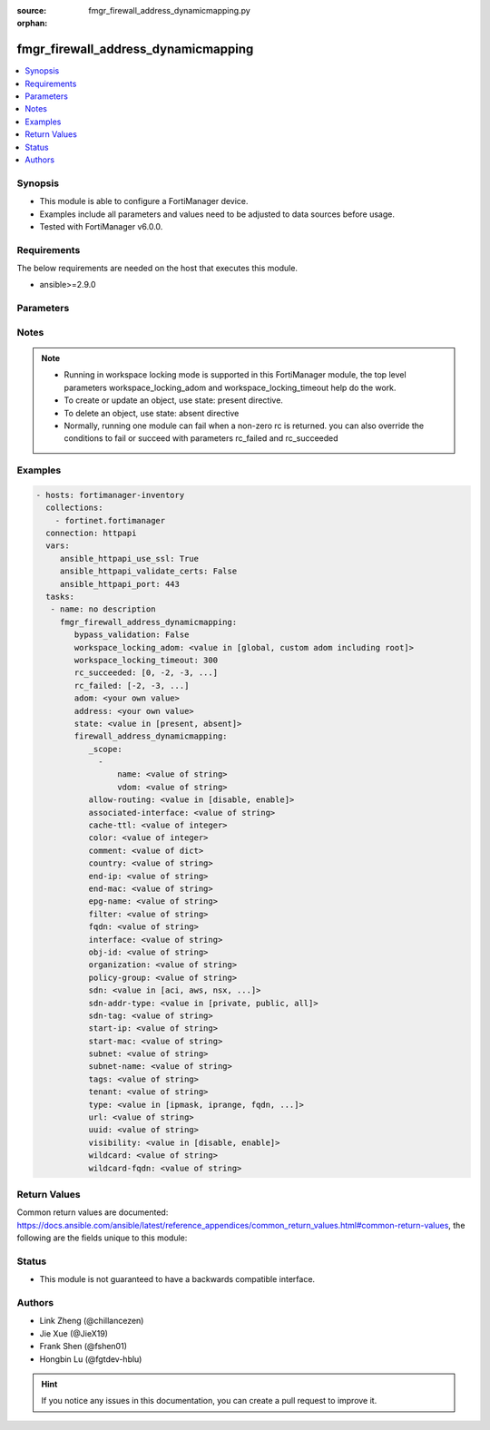 :source: fmgr_firewall_address_dynamicmapping.py

:orphan:

.. _fmgr_firewall_address_dynamicmapping:

fmgr_firewall_address_dynamicmapping
++++++++++++++++++++++++++++++++++++

.. versionadded:: 2.10

.. contents::
   :local:
   :depth: 1


Synopsis
--------

- This module is able to configure a FortiManager device.
- Examples include all parameters and values need to be adjusted to data sources before usage.
- Tested with FortiManager v6.0.0.


Requirements
------------
The below requirements are needed on the host that executes this module.

- ansible>=2.9.0



Parameters
----------

.. raw:: html

 <ul>
 <li><span class="li-head">enable_log</span> - Enable/Disable logging for task <span class="li-normal">type: bool</span> <span class="li-required">required: false</span> <span class="li-normal"> default: False</span> </li>
 <li><span class="li-head">bypass_validation</span> - Only set to True when module schema diffs with FortiManager API structure, module continues to execute without validating parameters <span class="li-normal">type: bool</span> <span class="li-required">required: false</span> <span class="li-normal"> default: False</span> </li>
 <li><span class="li-head">workspace_locking_adom</span> - Acquire the workspace lock if FortiManager is running in workspace mode <span class="li-normal">type: str</span> <span class="li-required">required: false</span> <span class="li-normal"> choices: global, custom adom including root</span> </li>
 <li><span class="li-head">workspace_locking_timeout</span> - The maximum time in seconds to wait for other users to release workspace lock <span class="li-normal">type: integer</span> <span class="li-required">required: false</span>  <span class="li-normal">default: 300</span> </li>
 <li><span class="li-head">rc_succeeded</span> - The rc codes list with which the conditions to succeed will be overriden <span class="li-normal">type: list</span> <span class="li-required">required: false</span> </li>
 <li><span class="li-head">rc_failed</span> - The rc codes list with which the conditions to fail will be overriden <span class="li-normal">type: list</span> <span class="li-required">required: false</span> </li>
 <li><span class="li-head">state</span> - The directive to create, update or delete an object <span class="li-normal">type: str</span> <span class="li-required">required: true</span> <span class="li-normal"> choices: present, absent</span> </li>
 <li><span class="li-head">adom</span> - The parameter in requested url <span class="li-normal">type: str</span> <span class="li-required">required: true</span> </li>
 <li><span class="li-head">address</span> - The parameter in requested url <span class="li-normal">type: str</span> <span class="li-required">required: true</span> </li>
 <li><span class="li-head">firewall_address_dynamicmapping</span> - no description <span class="li-normal">type: dict</span></li>
 <ul class="ul-self">
 <li><span class="li-head">_scope</span> - No description for the parameter <span class="li-normal">type: array</span> <ul class="ul-self">
 <li><span class="li-head">name</span> - No description for the parameter <span class="li-normal">type: str</span> </li>
 <li><span class="li-head">vdom</span> - No description for the parameter <span class="li-normal">type: str</span> </li>
 </ul>
 <li><span class="li-head">allow-routing</span> - No description for the parameter <span class="li-normal">type: str</span>  <span class="li-normal">choices: [disable, enable]</span> </li>
 <li><span class="li-head">associated-interface</span> - No description for the parameter <span class="li-normal">type: str</span> </li>
 <li><span class="li-head">cache-ttl</span> - No description for the parameter <span class="li-normal">type: int</span> </li>
 <li><span class="li-head">color</span> - No description for the parameter <span class="li-normal">type: int</span> </li>
 <li><span class="li-head">comment</span> - No description for the parameter <span class="li-normal">type: dict</span> </li>
 <li><span class="li-head">country</span> - No description for the parameter <span class="li-normal">type: str</span> </li>
 <li><span class="li-head">end-ip</span> - No description for the parameter <span class="li-normal">type: str</span> </li>
 <li><span class="li-head">end-mac</span> - No description for the parameter <span class="li-normal">type: str</span> </li>
 <li><span class="li-head">epg-name</span> - No description for the parameter <span class="li-normal">type: str</span> </li>
 <li><span class="li-head">filter</span> - No description for the parameter <span class="li-normal">type: str</span> </li>
 <li><span class="li-head">fqdn</span> - No description for the parameter <span class="li-normal">type: str</span> </li>
 <li><span class="li-head">interface</span> - No description for the parameter <span class="li-normal">type: str</span> </li>
 <li><span class="li-head">obj-id</span> - No description for the parameter <span class="li-normal">type: str</span> </li>
 <li><span class="li-head">organization</span> - No description for the parameter <span class="li-normal">type: str</span> </li>
 <li><span class="li-head">policy-group</span> - No description for the parameter <span class="li-normal">type: str</span> </li>
 <li><span class="li-head">sdn</span> - No description for the parameter <span class="li-normal">type: str</span>  <span class="li-normal">choices: [aci, aws, nsx, nuage, azure, gcp, oci, openstack]</span> </li>
 <li><span class="li-head">sdn-addr-type</span> - No description for the parameter <span class="li-normal">type: str</span>  <span class="li-normal">choices: [private, public, all]</span> </li>
 <li><span class="li-head">sdn-tag</span> - No description for the parameter <span class="li-normal">type: str</span> </li>
 <li><span class="li-head">start-ip</span> - No description for the parameter <span class="li-normal">type: str</span> </li>
 <li><span class="li-head">start-mac</span> - No description for the parameter <span class="li-normal">type: str</span> </li>
 <li><span class="li-head">subnet</span> - No description for the parameter <span class="li-normal">type: str</span> </li>
 <li><span class="li-head">subnet-name</span> - No description for the parameter <span class="li-normal">type: str</span> </li>
 <li><span class="li-head">tags</span> - No description for the parameter <span class="li-normal">type: str</span> </li>
 <li><span class="li-head">tenant</span> - No description for the parameter <span class="li-normal">type: str</span> </li>
 <li><span class="li-head">type</span> - No description for the parameter <span class="li-normal">type: str</span>  <span class="li-normal">choices: [ipmask, iprange, fqdn, wildcard, geography, url, wildcard-fqdn, nsx, aws, dynamic, interface-subnet, mac]</span> </li>
 <li><span class="li-head">url</span> - No description for the parameter <span class="li-normal">type: str</span> </li>
 <li><span class="li-head">uuid</span> - No description for the parameter <span class="li-normal">type: str</span> </li>
 <li><span class="li-head">visibility</span> - No description for the parameter <span class="li-normal">type: str</span>  <span class="li-normal">choices: [disable, enable]</span> </li>
 <li><span class="li-head">wildcard</span> - No description for the parameter <span class="li-normal">type: str</span> </li>
 <li><span class="li-head">wildcard-fqdn</span> - No description for the parameter <span class="li-normal">type: str</span> </li>
 </ul>
 </ul>






Notes
-----
.. note::

   - Running in workspace locking mode is supported in this FortiManager module, the top level parameters workspace_locking_adom and workspace_locking_timeout help do the work.

   - To create or update an object, use state: present directive.

   - To delete an object, use state: absent directive

   - Normally, running one module can fail when a non-zero rc is returned. you can also override the conditions to fail or succeed with parameters rc_failed and rc_succeeded

Examples
--------

.. code-block:: yaml+jinja

 - hosts: fortimanager-inventory
   collections:
     - fortinet.fortimanager
   connection: httpapi
   vars:
      ansible_httpapi_use_ssl: True
      ansible_httpapi_validate_certs: False
      ansible_httpapi_port: 443
   tasks:
    - name: no description
      fmgr_firewall_address_dynamicmapping:
         bypass_validation: False
         workspace_locking_adom: <value in [global, custom adom including root]>
         workspace_locking_timeout: 300
         rc_succeeded: [0, -2, -3, ...]
         rc_failed: [-2, -3, ...]
         adom: <your own value>
         address: <your own value>
         state: <value in [present, absent]>
         firewall_address_dynamicmapping:
            _scope:
              -
                  name: <value of string>
                  vdom: <value of string>
            allow-routing: <value in [disable, enable]>
            associated-interface: <value of string>
            cache-ttl: <value of integer>
            color: <value of integer>
            comment: <value of dict>
            country: <value of string>
            end-ip: <value of string>
            end-mac: <value of string>
            epg-name: <value of string>
            filter: <value of string>
            fqdn: <value of string>
            interface: <value of string>
            obj-id: <value of string>
            organization: <value of string>
            policy-group: <value of string>
            sdn: <value in [aci, aws, nsx, ...]>
            sdn-addr-type: <value in [private, public, all]>
            sdn-tag: <value of string>
            start-ip: <value of string>
            start-mac: <value of string>
            subnet: <value of string>
            subnet-name: <value of string>
            tags: <value of string>
            tenant: <value of string>
            type: <value in [ipmask, iprange, fqdn, ...]>
            url: <value of string>
            uuid: <value of string>
            visibility: <value in [disable, enable]>
            wildcard: <value of string>
            wildcard-fqdn: <value of string>



Return Values
-------------


Common return values are documented: https://docs.ansible.com/ansible/latest/reference_appendices/common_return_values.html#common-return-values, the following are the fields unique to this module:


.. raw:: html

 <ul>
 <li> <span class="li-return">request_url</span> - The full url requested <span class="li-normal">returned: always</span> <span class="li-normal">type: str</span> <span class="li-normal">sample: /sys/login/user</span></li>
 <li> <span class="li-return">response_code</span> - The status of api request <span class="li-normal">returned: always</span> <span class="li-normal">type: int</span> <span class="li-normal">sample: 0</span></li>
 <li> <span class="li-return">response_message</span> - The descriptive message of the api response <span class="li-normal">returned: always</span> <span class="li-normal">type: str</span> <span class="li-normal">sample: OK</li>
 <li> <span class="li-return">response_data</span> - The data body of the api response <span class="li-normal">returned: optional</span> <span class="li-normal">type: list or dict</span></li>
 </ul>





Status
------

- This module is not guaranteed to have a backwards compatible interface.


Authors
-------

- Link Zheng (@chillancezen)
- Jie Xue (@JieX19)
- Frank Shen (@fshen01)
- Hongbin Lu (@fgtdev-hblu)


.. hint::

    If you notice any issues in this documentation, you can create a pull request to improve it.




